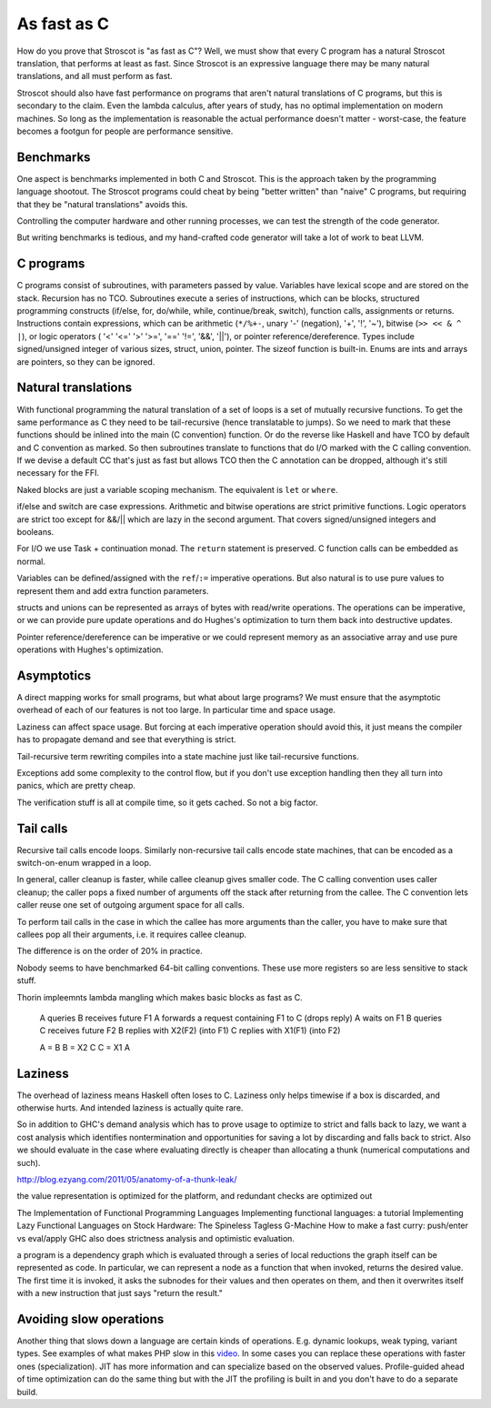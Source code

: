 As fast as C
############

How do you prove that Stroscot is "as fast as C"? Well, we must show that every C program has a natural Stroscot translation, that performs at least as fast. Since Stroscot is an expressive language there may be many natural translations, and all must perform as fast.

Stroscot should also have fast performance on programs that aren't natural translations of C programs, but this is secondary to the claim. Even the lambda calculus, after years of study, has no optimal implementation on modern machines. So long as the implementation is reasonable the actual performance doesn't matter - worst-case, the feature becomes a footgun for people are performance sensitive.

Benchmarks
==========

One aspect is benchmarks implemented in both C and Stroscot. This is the approach taken by the programming language shootout. The Stroscot programs could cheat by being "better written" than "naive" C programs, but requiring that they be "natural translations" avoids this.

Controlling the computer hardware and other running processes, we can test the strength of the code generator.

But writing benchmarks is tedious, and my hand-crafted code generator will take a lot of work to beat LLVM.

C programs
==========


C programs consist of subroutines, with parameters passed by value. Variables have lexical scope and are stored on the stack. Recursion has no TCO. Subroutines execute a series of instructions, which can be blocks, structured programming constructs (if/else, for, do/while, while, continue/break, switch), function calls, assignments or returns. Instructions contain expressions, which can be arithmetic (``*/%+-``, unary '-' (negation), '+', '!', '~'), bitwise (``>> << & ^ |``), or logic operators ( '<' '<=' '>' '>=', '==' '!=', '&&', '||'), or pointer reference/dereference. Types include signed/unsigned integer of various sizes, struct, union, pointer. The sizeof function is built-in. Enums are ints and arrays are pointers, so they can be ignored.

Natural translations
====================

With functional programming the natural translation of a set of loops is a set of mutually recursive functions. To get the same performance as C they need to be tail-recursive (hence translatable to jumps). So we need to mark that these functions should be inlined into the main (C convention) function. Or do the reverse like Haskell and have TCO by default and C convention as marked. So then subroutines translate to functions that do I/O marked with the C calling convention. If we devise a default CC that's just as fast but allows TCO then the C annotation can be dropped, although it's still necessary for the FFI.

Naked blocks are just a variable scoping mechanism. The equivalent is ``let`` or ``where``.

if/else and switch are case expressions. Arithmetic and bitwise operations are strict primitive functions. Logic operators are strict too except for &&/|| which are lazy in the second argument. That covers signed/unsigned integers and booleans.

For I/O we use Task + continuation monad. The ``return`` statement is preserved. C function calls can be embedded as normal.

Variables can be defined/assigned with the ``ref``/``:=`` imperative operations. But also natural is to use pure values to represent them and add extra function parameters.

structs and unions can be represented as arrays of bytes with read/write operations. The operations can be imperative, or we can provide pure update operations and do Hughes's optimization to turn them back into destructive updates.

Pointer reference/dereference can be imperative or we could represent memory as an associative array and use pure operations with Hughes's optimization.

Asymptotics
===========

A direct mapping works for small programs, but what about large programs? We must ensure that the asymptotic overhead of each of our features is not too large. In particular time and space usage.

Laziness can affect space usage. But forcing at each imperative operation should avoid this, it just means the compiler has to propagate demand and see that everything is strict.

Tail-recursive term rewriting compiles into a state machine just like tail-recursive functions.

Exceptions add some complexity to the control flow, but if you don't use exception handling then they all turn into panics, which are pretty cheap.

The verification stuff is all at compile time, so it gets cached. So not a big factor.

Tail calls
==========

Recursive tail calls encode loops. Similarly non-recursive tail calls encode state machines, that can be encoded as a switch-on-enum wrapped in a loop.

In general, caller cleanup is faster, while callee cleanup gives smaller code. The C calling convention uses caller cleanup; the caller pops a fixed number of arguments off the stack after returning from the callee. The C convention lets caller reuse one set of outgoing argument space for all calls.

To perform tail calls in the case in which the callee has more arguments than the
caller, you have to make sure that callees pop all their arguments, i.e. it requires callee cleanup.

The difference is on the order of 20% in practice.

Nobody seems to have benchmarked 64-bit calling conventions. These use more registers so are less sensitive to stack stuff.


Thorin impleemnts lambda mangling which makes basic blocks as fast as C.

  A queries B receives future F1
  A forwards a request containing F1 to C (drops reply)
  A waits on F1
  B queries C receives future F2
  B replies with X2(F2) (into F1)
  C replies with X1(F1) (into F2)

  A = B
  B = X2 C
  C = X1 A

Laziness
========

The overhead of laziness means Haskell often loses to C. Laziness only helps timewise if a box is discarded, and otherwise hurts. And intended laziness is actually quite rare.

So in addition to GHC's demand analysis which has to prove usage to optimize to strict and falls back to lazy, we want a cost analysis which identifies nontermination and opportunities for saving a lot by discarding and falls back to strict. Also we should evaluate in the case where evaluating directly is cheaper than allocating a thunk (numerical computations and such).

http://blog.ezyang.com/2011/05/anatomy-of-a-thunk-leak/


the value representation is optimized for the platform, and redundant checks are optimized out

The Implementation of Functional Programming Languages
Implementing functional languages: a tutorial
Implementing Lazy Functional Languages on Stock Hardware: The Spineless Tagless G-Machine
How to make a fast curry: push/enter vs eval/apply
GHC also does strictness analysis and optimistic evaluation.

a program is a dependency graph which is evaluated through a series of local reductions
the graph itself can be represented as code. In particular, we can represent a node as a function that when invoked, returns the desired value. The first time it is invoked, it asks the subnodes for their values and then operates on them, and then it overwrites itself with a new instruction that just says "return the result."


Avoiding slow operations
========================

Another thing that slows down a language are certain kinds of operations. E.g. dynamic lookups, weak typing, variant types. See examples of what makes PHP slow in this `video <https://www.youtube.com/watch?v=p5S1K60mhQU>`__. In some cases you can replace these operations with faster ones (specialization). JIT has more information and can specialize based on the observed values. Profile-guided ahead of time optimization can do the same thing but with the JIT the profiling is built in and you don't have to do a separate build.
